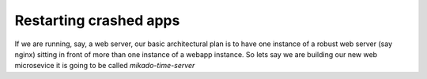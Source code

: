 ===============================
Restarting crashed apps
===============================

If we are running, say, a web server, our basic architectural plan is to have
one instance of a robust web server (say nginx) sitting in front of more than one
instance of a webapp instance. So lets say we are building our new web microsevice
it is going to be called `mikado-time-server`
